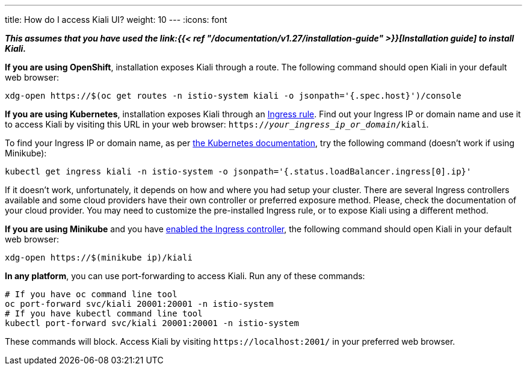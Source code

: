---
title: How do I access Kiali UI?
weight: 10
---
:icons: font

*_This assumes that you have used the
link:{{< ref "/documentation/v1.27/installation-guide" >}}[Installation guide] to
install Kiali._*

*If you are using OpenShift*, installation exposes Kiali through a route. The
following command should open Kiali in your default web browser:

[source, bash]
----
xdg-open https://$(oc get routes -n istio-system kiali -o jsonpath='{.spec.host}')/console
----

*If you are using Kubernetes*, installation exposes Kiali through an
link:https://github.com/kiali/kiali-operator/blob/master/roles/default/kiali-deploy/templates/kubernetes/ingress.yaml[Ingress
rule]. Find out your Ingress IP or domain name and use it to access Kiali by
visiting this URL in your web browser:
`https://_your_ingress_ip_or_domain_/kiali`.

To find your Ingress IP or domain name, as per
link:https://kubernetes.io/docs/tasks/access-application-cluster/ingress-minikube/#create-an-ingress-resource[the
Kubernetes documentation], try the following command (doesn't work if using
Minikube):

[source, bash]
----
kubectl get ingress kiali -n istio-system -o jsonpath='{.status.loadBalancer.ingress[0].ip}'
----

If it doesn't work, unfortunately, it depends on how and where you had setup
your cluster. There are several Ingress controllers available and some cloud
providers have their own controller or preferred exposure method. Please, check
the documentation of your cloud provider. You may need to customize the
pre-installed Ingress rule, or to expose Kiali using a different method.

*If you are using Minikube* and you have
link:https://kubernetes.io/docs/tasks/access-application-cluster/ingress-minikube/#enable-the-ingress-controller[enabled
the Ingress controller], the following command should open Kiali in your
default web browser:

[source, bash]
----
xdg-open https://$(minikube ip)/kiali
----

*In any platform*, you can use port-forwarding to access Kiali. Run any of
these commands:

[source, bash]
----
# If you have oc command line tool
oc port-forward svc/kiali 20001:20001 -n istio-system
# If you have kubectl command line tool
kubectl port-forward svc/kiali 20001:20001 -n istio-system
----

These commands will block. Access Kiali by visiting `\https://localhost:2001/` in
your preferred web browser.
